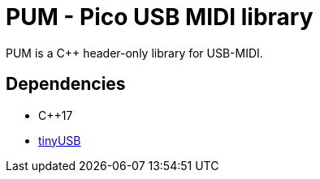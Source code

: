= PUM - Pico USB MIDI library

PUM is a C++ header-only library for USB-MIDI. +

== Dependencies
* C++17
* https://github.com/hathach/tinyusb[tinyUSB]
